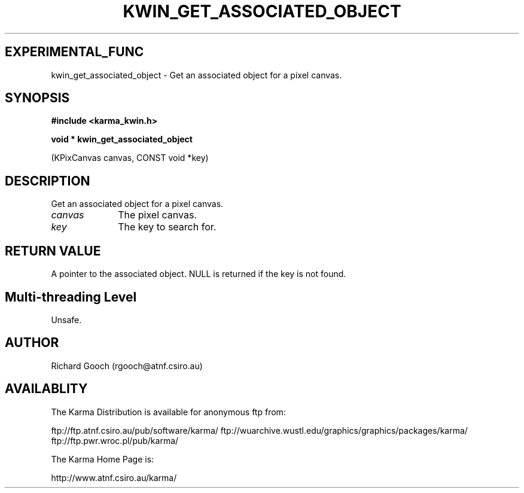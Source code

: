 .TH KWIN_GET_ASSOCIATED_OBJECT 3 "13 Nov 2005" "Karma Distribution"
.SH EXPERIMENTAL_FUNC
kwin_get_associated_object \- Get an associated object for a pixel canvas.
.SH SYNOPSIS
.B #include <karma_kwin.h>
.sp
.B void * kwin_get_associated_object
.sp
(KPixCanvas canvas, CONST void *key)
.SH DESCRIPTION
Get an associated object for a pixel canvas.
.IP \fIcanvas\fP 1i
The pixel canvas.
.IP \fIkey\fP 1i
The key to search for.
.SH RETURN VALUE
A pointer to the associated object. NULL is returned if the key
is not found.
.SH Multi-threading Level
Unsafe.
.SH AUTHOR
Richard Gooch (rgooch@atnf.csiro.au)
.SH AVAILABLITY
The Karma Distribution is available for anonymous ftp from:

ftp://ftp.atnf.csiro.au/pub/software/karma/
ftp://wuarchive.wustl.edu/graphics/graphics/packages/karma/
ftp://ftp.pwr.wroc.pl/pub/karma/

The Karma Home Page is:

http://www.atnf.csiro.au/karma/
